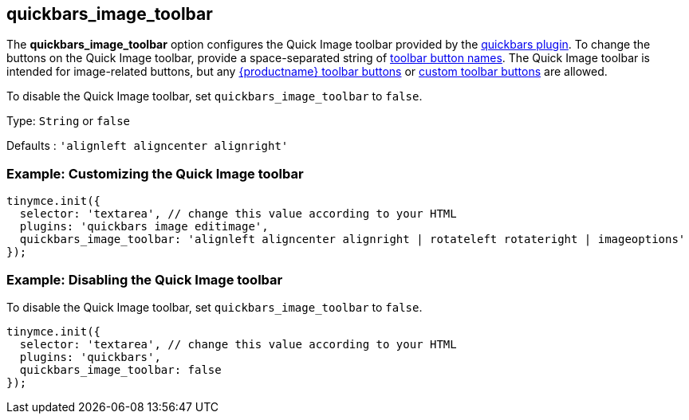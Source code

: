 [[quickbars_image_toolbar]]
== quickbars_image_toolbar

The *quickbars_image_toolbar* option configures the Quick Image toolbar provided by the xref:quickbars.adoc[quickbars plugin]. To change the buttons on the Quick Image toolbar, provide a space-separated string of xref:available-toolbar-buttons.adoc[toolbar button names]. The Quick Image toolbar is intended for image-related buttons, but any xref:available-toolbar-buttons.adoc[{productname} toolbar buttons] or xref:custom-toolbarbuttons.adoc[custom toolbar buttons] are allowed.

To disable the Quick Image toolbar, set `+quickbars_image_toolbar+` to `+false+`.

Type: `+String+` or `+false+`

Defaults : `+'alignleft aligncenter alignright'+`

=== Example: Customizing the Quick Image toolbar

[source,js]
----
tinymce.init({
  selector: 'textarea', // change this value according to your HTML
  plugins: 'quickbars image editimage',
  quickbars_image_toolbar: 'alignleft aligncenter alignright | rotateleft rotateright | imageoptions'
});
----

=== Example: Disabling the Quick Image toolbar

To disable the Quick Image toolbar, set `+quickbars_image_toolbar+` to `+false+`.

[source,js]
----
tinymce.init({
  selector: 'textarea', // change this value according to your HTML
  plugins: 'quickbars',
  quickbars_image_toolbar: false
});
----
